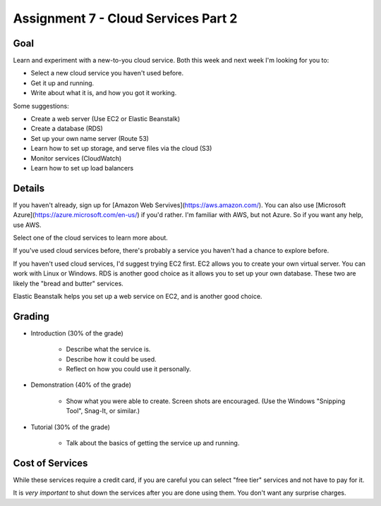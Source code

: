 Assignment 7 - Cloud Services Part 2
====================================

Goal
----

Learn and experiment with a new-to-you cloud service.
Both this week and next week I'm looking for you to:

* Select a new cloud service you haven't used before.
* Get it up and running.
* Write about what it is, and how you got it working.

Some suggestions:

* Create a web server (Use EC2 or Elastic Beanstalk)
* Create a database (RDS)
* Set up your own name server (Route 53)
* Learn how to set up storage, and serve files via the cloud (S3)
* Monitor services (CloudWatch)
* Learn how to set up load balancers

Details
-------

If you haven't already, sign up for
[Amazon Web Servives](https://aws.amazon.com/). You can also use
[Microsoft Azure](https://azure.microsoft.com/en-us/) if you'd rather. I'm
familiar with AWS, but not Azure. So if you want any help, use AWS.

Select one of the cloud services to learn more about.

If you've used
cloud services before, there's probably a service you haven't had a chance
to explore before.

If you haven't used cloud services, I'd suggest trying EC2 first. EC2 allows
you to create your own virtual server. You can work with Linux or Windows.
RDS is another good choice as it allows you to set up your own database. These
two are likely the "bread and butter" services.

Elastic Beanstalk helps you set up a web service on EC2, and is another good
choice.

Grading
-------

* Introduction (30% of the grade)

	* Describe what the service is.
	* Describe how it could be used.
	* Reflect on how you could use it personally.

* Demonstration (40% of the grade)

	* Show what you were able to create. Screen shots are encouraged. (Use the
	  Windows "Snipping Tool", Snag-It, or similar.)

* Tutorial (30% of the grade)

	* Talk about the basics of getting the service up and running.

Cost of Services
----------------

While these services require a credit card, if you are careful you can select
"free tier" services and not have to pay for it.

It is *very important* to shut down the services after you are done using
them. You don't want any surprise charges.